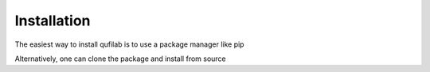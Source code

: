 Installation
============

The easiest way to install qufilab is to use a package manager like pip

.. prompt:: bash $

    pip3 install qufilab

Alternatively, one can clone the package and install from source

.. prompt:: bash $

    git clone https://github.com/normelius/qufilab.git
    python setup.py install

